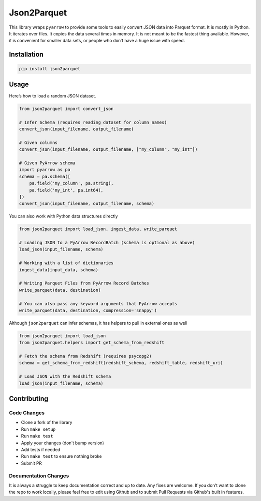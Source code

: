 Json2Parquet |Build Status|
===========================

This library wraps ``pyarrow`` to provide some tools to easily convert
JSON data into Parquet format. It is mostly in Python. It iterates over
files. It copies the data several times in memory. It is not meant to be
the fastest thing available. However, it is convenient for smaller data
sets, or people who don’t have a huge issue with speed.

Installation
~~~~~~~~~~~~

.. code:: bash

    pip install json2parquet

Usage
~~~~~

Here’s how to load a random JSON dataset.

.. code:: python

    from json2parquet import convert_json

    # Infer Schema (requires reading dataset for column names)
    convert_json(input_filename, output_filename)

    # Given columns
    convert_json(input_filename, output_filename, ["my_column", "my_int"])

    # Given PyArrow schema
    import pyarrow as pa
    schema = pa.schema([
        pa.field('my_column', pa.string),
        pa.field('my_int', pa.int64),
    ])
    convert_json(input_filename, output_filename, schema)


You can also work with Python data structures directly


.. code:: python

    from json2parquet import load_json, ingest_data, write_parquet

    # Loading JSON to a PyArrow RecordBatch (schema is optional as above)
    load_json(input_filename, schema)

    # Working with a list of dictionaries
    ingest_data(input_data, schema)

    # Writing Parquet Files from PyArrow Record Batches
    write_parquet(data, destination)

    # You can also pass any keyword arguments that PyArrow accepts
    write_parquet(data, destination, compression='snappy')


Although ``json2parquet`` can infer schemas, it has helpers to pull in external ones as well

.. code:: python

    from json2parquet import load_json
    from json2parquet.helpers import get_schema_from_redshift

    # Fetch the schema from Redshift (requires psycopg2)
    schema = get_schema_from_redshift(redshift_schema, redshift_table, redshift_uri)

    # Load JSON with the Redshift schema
    load_json(input_filename, schema)


Contributing
~~~~~~~~~~~~


Code Changes
------------

- Clone a fork of the library
- Run ``make setup``
- Run ``make test``
- Apply your changes (don't bump version)
- Add tests if needed
- Run ``make test`` to ensure nothing broke
- Submit PR

Documentation Changes
---------------------

It is always a struggle to keep documentation correct and up to date.  Any fixes are welcome.  If you don't want to clone the repo to work locally, please feel free to edit using Github and to submit Pull Requests via Github's built in features.


.. |Build Status| image:: https://travis-ci.org/andrewgross/json2parquet.svg?branch=master
   :target: https://travis-ci.org/andrewgross/json2parquet
